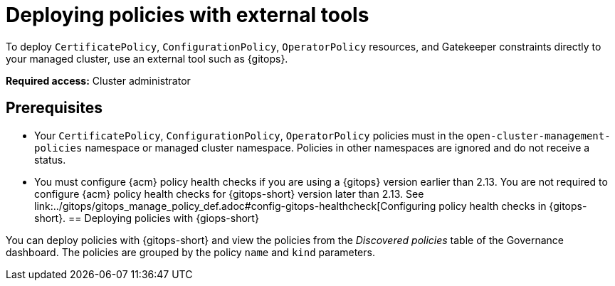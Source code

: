 [#deploy-pol-ext-tools]
= Deploying policies with external tools

To deploy `CertificatePolicy`, `ConfigurationPolicy`, `OperatorPolicy` resources, and Gatekeeper constraints directly to your managed cluster, use an external tool such as {gitops}.

*Required access:* Cluster administrator

[#pol-ext-tools-prereq]
== Prerequisites

* Your `CertificatePolicy`, `ConfigurationPolicy`, `OperatorPolicy` policies must in the `open-cluster-management-policies` namespace or managed cluster namespace. Policies in other namespaces are ignored and do not receive a status. 
* You must configure {acm} policy health checks if you are using a {gitops} version earlier than 2.13. You are not required to configure {acm} policy health checks for {gitops-short} version later than 2.13. See link:../gitops/gitops_manage_policy_def.adoc#config-gitops-healthcheck[Configuring policy health checks in {gitops-short}.
[#deploy-pol-gitops]
== Deploying policies with {giops-short} 

You can deploy policies with {gitops-short} and view the policies from the _Discovered policies_ table of the Governance dashboard. The policies are grouped by the policy `name` and `kind` parameters. 

//could we add steps for deploying the configuration policy example that you mention in the google doc? 